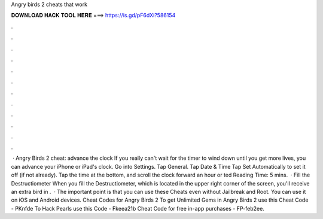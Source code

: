 Angry birds 2 cheats that work

𝐃𝐎𝐖𝐍𝐋𝐎𝐀𝐃 𝐇𝐀𝐂𝐊 𝐓𝐎𝐎𝐋 𝐇𝐄𝐑𝐄 ===> https://is.gd/pF6dXi?586154

.

.

.

.

.

.

.

.

.

.

.

.

 · Angry Birds 2 cheat: advance the clock If you really can't wait for the timer to wind down until you get more lives, you can advance your iPhone or iPad's clock. Go into Settings. Tap General. Tap Date & Time Tap Set Automatically to set it off (if not already). Tap the time at the bottom, and scroll the clock forward an hour or ted Reading Time: 5 mins.  · Fill the Destructiometer When you fill the Destructiometer, which is located in the upper right corner of the screen, you'll receive an extra bird in .  · The important point is that you can use these Cheats even without Jailbreak and Root. You can use it on iOS and Android devices. Cheat Codes for Angry Birds 2 To get Unlimited Gems in Angry Birds 2 use this Cheat Code - PKnfde To Hack Pearls use this Code - Fkeea21b Cheat Code for free in-app purchases - FP-feb2ee.